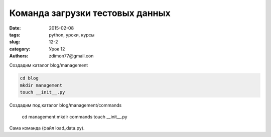 Команда загрузки тестовых данных
################################

:date: 2015-02-08
:tags: python, уроки, курсы
:slug: 12-2
:category: Урок 12
:authors: zdimon77@gmail.con


Создадим каталог blog/management 

.. code-block:: bash

    cd blog
    mkdir management
    touch __init__.py

Создадим под каталог blog/management/commands

    cd management
    mkdir commands
    touch __init__.py


Сама команда (файл load_data.py).


